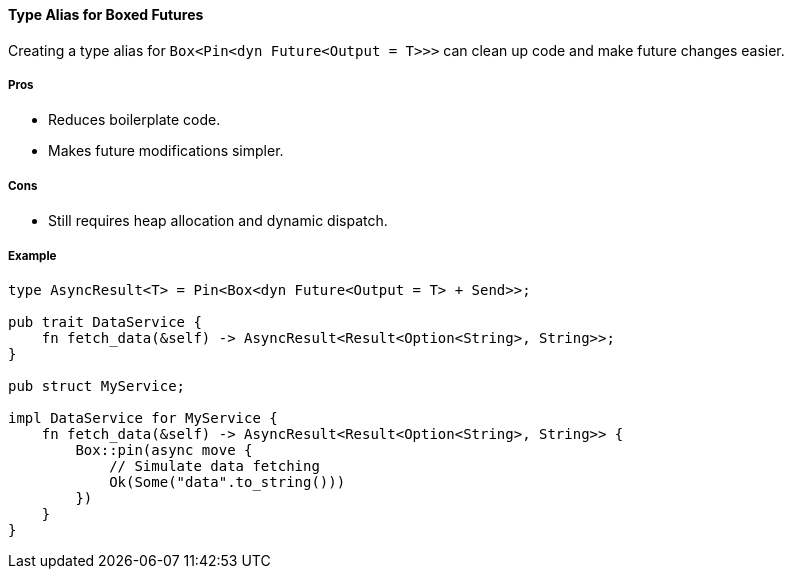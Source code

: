 ==== Type Alias for Boxed Futures

Creating a type alias for `Box<Pin<dyn Future<Output = T>>>` can clean up code and make future changes easier.

===== Pros

* Reduces boilerplate code.
* Makes future modifications simpler.

===== Cons

* Still requires heap allocation and dynamic dispatch.

===== Example

[source,rust]
----
type AsyncResult<T> = Pin<Box<dyn Future<Output = T> + Send>>;

pub trait DataService {
    fn fetch_data(&self) -> AsyncResult<Result<Option<String>, String>>;
}

pub struct MyService;

impl DataService for MyService {
    fn fetch_data(&self) -> AsyncResult<Result<Option<String>, String>> {
        Box::pin(async move {
            // Simulate data fetching
            Ok(Some("data".to_string()))
        })
    }
}
----